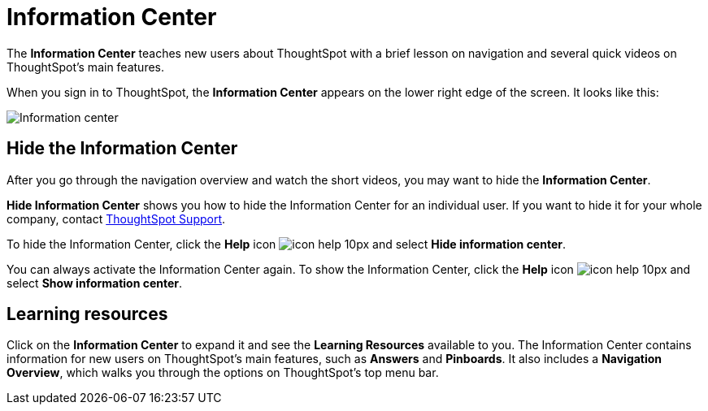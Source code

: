 = Information Center
:last_updated: 02/09/2021
:linkattrs:
:experimental:

The *Information Center* teaches new users about ThoughtSpot with a brief lesson on navigation and several quick videos on ThoughtSpot's main features.

When you sign in to ThoughtSpot, the *Information Center* appears on the lower right edge of the screen.
It looks like this:

image::information-center.png[Information center]

[#hide-getting-started-menu]
== Hide the Information Center

After you go through the navigation overview and watch the short videos, you may want to hide the *Information Center*.

*Hide Information Center* shows you how to hide the Information Center for an individual user.
If you want to hide it for your whole company, contact xref:contact.adoc[ThoughtSpot Support].

To hide the Information Center, click the *Help* icon image:icon-help-10px.png[] and select *Hide information center*.

You can always activate the Information Center again.
To show the Information Center, click the *Help* icon image:icon-help-10px.png[] and select *Show information center*.

== Learning resources

Click on the *Information Center* to expand it and see the *Learning Resources* available to you.
The Information Center contains information for new users on ThoughtSpot's main features, such as *Answers* and *Pinboards*.
It also includes a *Navigation Overview*, which walks you through the options on ThoughtSpot's top menu bar.
